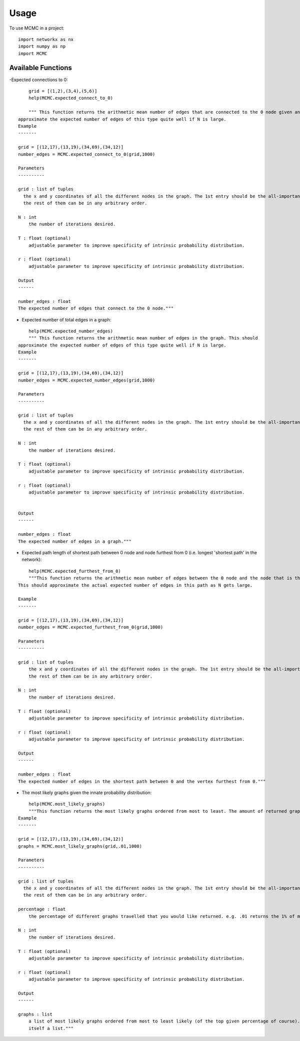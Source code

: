 =====
Usage
=====

To use MCMC in a project::

    import networkx as nx
    import numpy as np
    import MCMC


Available Functions
-------------------

-Expected connections to 0:
::
	grid = [(1,2),(3,4),(5,6)]
	help(MCMC.expected_connect_to_0)

	""" This function returns the arithmetic mean number of edges that are connected to the 0 node given an input grid. This should 
    approximate the expected number of edges of this type quite well if N is large.
    Example
    -------

    grid = [(12,17),(13,19),(34,69),(34,12)]
    number_edges = MCMC.expected_connect_to_0(grid,1000)

    Parameters
    ----------

    grid : list of tuples
      the x and y coordinates of all the different nodes in the graph. The 1st entry should be the all-important "0" node, while
      the rest of them can be in any arbitrary order.

    N : int
        the number of iterations desired.

    T : float (optional)
        adjustable parameter to improve specificity of intrinsic probability distribution.

    r : float (optional)
        adjustable parameter to improve specificity of intrinsic probability distribution.

    Output
    ------
    
    number_edges : float
    The expected number of edges that connect to the 0 node."""

- Expected number of total edges in a graph:
::

	help(MCMC.expected_number_edges)
	""" This function returns the arithmetic mean number of edges in the graph. This should 
    approximate the expected number of edges of this type quite well if N is large.
    Example
    -------

    grid = [(12,17),(13,19),(34,69),(34,12)]
    number_edges = MCMC.expected_number_edges(grid,1000)

    Parameters
    ----------

    grid : list of tuples
      the x and y coordinates of all the different nodes in the graph. The 1st entry should be the all-important "0" node, while
      the rest of them can be in any arbitrary order.

    N : int
        the number of iterations desired.

    T : float (optional)
        adjustable parameter to improve specificity of intrinsic probability distribution.

    r : float (optional)
        adjustable parameter to improve specificity of intrinsic probability distribution.


    Output
    ------
    
    number_edges : float
    The expected number of edges in a graph."""


- Expected path length of shortest path between 0 node and node furthest from 0 (i.e. longest 'shortest path' in the network):
::

	help(MCMC.expected_furthest_from_0)
	"""This function returns the arithmetic mean number of edges between the 0 node and the node that is the furthest from 0. 
    This should approximate the actual expected number of edges in this path as N gets large.

    Example
    -------

    grid = [(12,17),(13,19),(34,69),(34,12)]
    number_edges = MCMC.expected_furthest_from_0(grid,1000)

    Parameters
    ----------

    grid : list of tuples
        the x and y coordinates of all the different nodes in the graph. The 1st entry should be the all-important "0" node, while
        the rest of them can be in any arbitrary order.

    N : int
        the number of iterations desired.

    T : float (optional)
        adjustable parameter to improve specificity of intrinsic probability distribution.

    r : float (optional)
        adjustable parameter to improve specificity of intrinsic probability distribution.

    Output
    ------

    number_edges : float
    The expected number of edges in the shortest path between 0 and the vertex furthest from 0."""

- The most likely graphs given the innate probability distribution:
::

	help(MCMC.most_likely_graphs)
	"""This function returns the most likely graphs ordered from most to least. The amount of returned graphs depends on the input percentage.
    Example
    -------

    grid = [(12,17),(13,19),(34,69),(34,12)]
    graphs = MCMC.most_likely_graphs(grid,.01,1000)

    Parameters
    ----------

    grid : list of tuples
      the x and y coordinates of all the different nodes in the graph. The 1st entry should be the all-important "0" node, while
      the rest of them can be in any arbitrary order.

    percentage : float
        the percentage of different graphs travelled that you would like returned. e.g. .01 returns the 1% of most likely graphs.

    N : int
        the number of iterations desired.

    T : float (optional)
        adjustable parameter to improve specificity of intrinsic probability distribution.

    r : float (optional)
        adjustable parameter to improve specificity of intrinsic probability distribution.

    Output
    ------

    graphs : list
        a list of most likely graphs ordered from most to least likely (of the top given percentage of course). Each graph is
        itself a list."""
	



